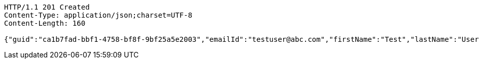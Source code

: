 [source,http,options="nowrap"]
----
HTTP/1.1 201 Created
Content-Type: application/json;charset=UTF-8
Content-Length: 160

{"guid":"ca1b7fad-bbf1-4758-bf8f-9bf25a5e2003","emailId":"testuser@abc.com","firstName":"Test","lastName":"User","phoneNumber":"23424","message":"test message"}
----